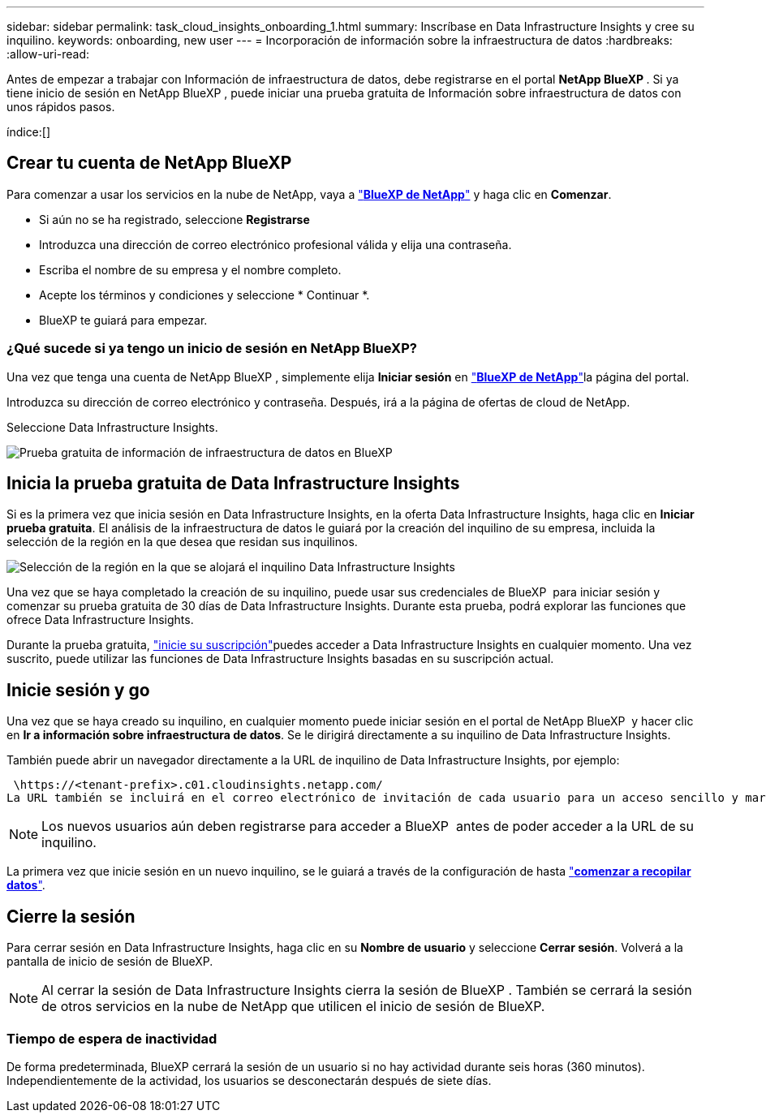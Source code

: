 ---
sidebar: sidebar 
permalink: task_cloud_insights_onboarding_1.html 
summary: Inscríbase en Data Infrastructure Insights y cree su inquilino. 
keywords: onboarding, new user 
---
= Incorporación de información sobre la infraestructura de datos
:hardbreaks:
:allow-uri-read: 


[role="lead"]
Antes de empezar a trabajar con Información de infraestructura de datos, debe registrarse en el portal *NetApp BlueXP *. Si ya tiene inicio de sesión en NetApp BlueXP , puede iniciar una prueba gratuita de Información sobre infraestructura de datos con unos rápidos pasos.

índice:[]



== Crear tu cuenta de NetApp BlueXP

Para comenzar a usar los servicios en la nube de NetApp, vaya a link:https://bluexp.netapp.com/["*BlueXP de NetApp*"^] y haga clic en *Comenzar*.

* Si aún no se ha registrado, seleccione *Registrarse*
* Introduzca una dirección de correo electrónico profesional válida y elija una contraseña.
* Escriba el nombre de su empresa y el nombre completo.
* Acepte los términos y condiciones y seleccione * Continuar *.
* BlueXP te guiará para empezar.




=== ¿Qué sucede si ya tengo un inicio de sesión en NetApp BlueXP?

Una vez que tenga una cuenta de NetApp BlueXP , simplemente elija *Iniciar sesión* en link:https://bluexp.netapp.com/["*BlueXP de NetApp*"^]la página del portal.

Introduzca su dirección de correo electrónico y contraseña. Después, irá a la página de ofertas de cloud de NetApp.

Seleccione Data Infrastructure Insights.

image:BlueXP_CloudInsights.png["Prueba gratuita de información de infraestructura de datos en BlueXP"]



== Inicia la prueba gratuita de Data Infrastructure Insights

Si es la primera vez que inicia sesión en Data Infrastructure Insights, en la oferta Data Infrastructure Insights, haga clic en *Iniciar prueba gratuita*. El análisis de la infraestructura de datos le guiará por la creación del inquilino de su empresa, incluida la selección de la región en la que desea que residan sus inquilinos.

image:trial_region_selector.png["Selección de la región en la que se alojará el inquilino Data Infrastructure Insights"]

Una vez que se haya completado la creación de su inquilino, puede usar sus credenciales de BlueXP  para iniciar sesión y comenzar su prueba gratuita de 30 días de Data Infrastructure Insights. Durante esta prueba, podrá explorar las funciones que ofrece Data Infrastructure Insights.

Durante la prueba gratuita, link:concept_subscribing_to_cloud_insights.html["inicie su suscripción"]puedes acceder a Data Infrastructure Insights en cualquier momento. Una vez suscrito, puede utilizar las funciones de Data Infrastructure Insights basadas en su suscripción actual.



== Inicie sesión y go

Una vez que se haya creado su inquilino, en cualquier momento puede iniciar sesión en el portal de NetApp BlueXP  y hacer clic en *Ir a información sobre infraestructura de datos*. Se le dirigirá directamente a su inquilino de Data Infrastructure Insights.

También puede abrir un navegador directamente a la URL de inquilino de Data Infrastructure Insights, por ejemplo:

 \https://<tenant-prefix>.c01.cloudinsights.netapp.com/
La URL también se incluirá en el correo electrónico de invitación de cada usuario para un acceso sencillo y marcadores. Si el usuario no ha iniciado sesión en BlueXP, se le pedirá que inicie sesión.


NOTE: Los nuevos usuarios aún deben registrarse para acceder a BlueXP  antes de poder acceder a la URL de su inquilino.

La primera vez que inicie sesión en un nuevo inquilino, se le guiará a través de la configuración de hasta link:task_getting_started_with_cloud_insights.html["*comenzar a recopilar datos*"].



== Cierre la sesión

Para cerrar sesión en Data Infrastructure Insights, haga clic en su *Nombre de usuario* y seleccione *Cerrar sesión*. Volverá a la pantalla de inicio de sesión de BlueXP.


NOTE: Al cerrar la sesión de Data Infrastructure Insights cierra la sesión de BlueXP . También se cerrará la sesión de otros servicios en la nube de NetApp que utilicen el inicio de sesión de BlueXP.



=== Tiempo de espera de inactividad

De forma predeterminada, BlueXP cerrará la sesión de un usuario si no hay actividad durante seis horas (360 minutos). Independientemente de la actividad, los usuarios se desconectarán después de siete días.
